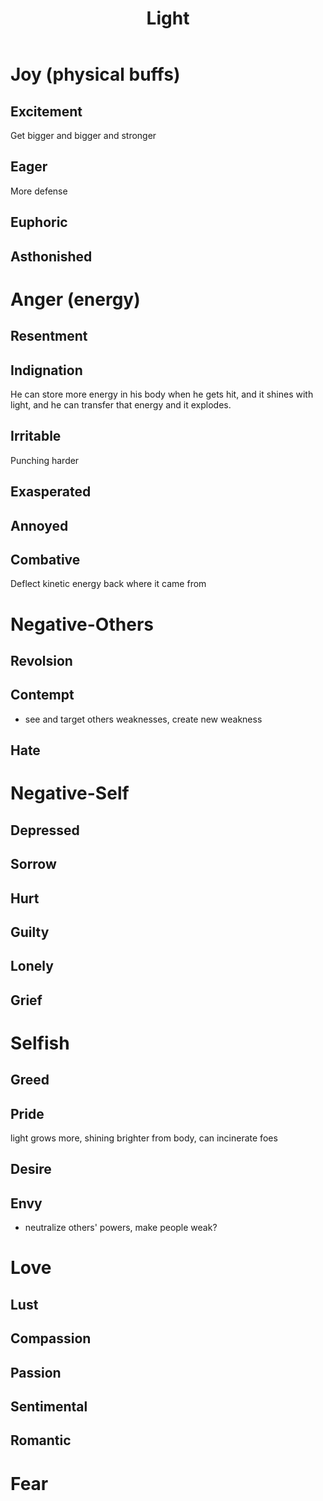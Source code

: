 #+title: Light
* Joy (physical buffs)
** Excitement
Get bigger and bigger and stronger
** Eager
More defense
** Euphoric

** Asthonished

* Anger (energy)
** Resentment

** Indignation
He can store more energy in his body when he gets hit, and it shines with light, and he can transfer that energy and it explodes.
** Irritable
Punching harder
** Exasperated
** Annoyed
** Combative
Deflect kinetic energy back where it came from
* Negative-Others
** Revolsion
** Contempt
- see and target others weaknesses, create new weakness
** Hate
* Negative-Self
** Depressed
** Sorrow
** Hurt
** Guilty
** Lonely
** Grief
* Selfish
** Greed
** Pride
light grows more, shining brighter from body, can incinerate foes
** Desire
** Envy
- neutralize others' powers, make people weak?
* Love
** Lust
** Compassion
** Passion
** Sentimental
** Romantic
* Fear
